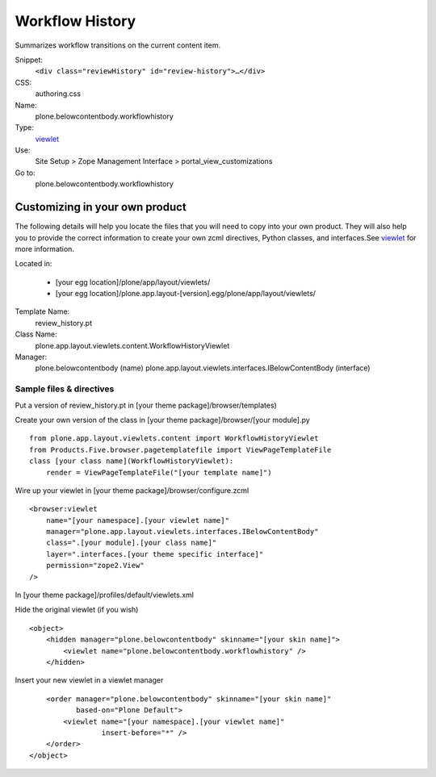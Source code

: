 Workflow History
================

Summarizes workflow transitions on the current content item.

Snippet:
    ``<div class="reviewHistory" id="review-history">…</div>``
CSS:
    authoring.css
Name:
    plone.belowcontentbody.workflowhistory
Type:
    `viewlet <http://plone.org/documentation/manual/theme-reference/elements/elements/viewlet>`_

Use:
    Site Setup > Zope Management Interface >
    portal\_view\_customizations
Go to:
    plone.belowcontentbody.workflowhistory

Customizing in your own product
-------------------------------

The following details will help you locate the files that you will need
to copy into your own product. They will also help you to provide the
correct information to create your own zcml directives, Python classes,
and interfaces.See
`viewlet <http://plone.org/documentation/manual/theme-reference/elements/elements/viewlet>`_
for more information.

Located in:

    -  [your egg location]/plone/app/layout/viewlets/
    -  [your egg
       location]/plone.app.layout-[version].egg/plone/app/layout/viewlets/

Template Name:
    review\_history.pt
Class Name:
    plone.app.layout.viewlets.content.WorkflowHistoryViewlet
Manager:
    plone.belowcontentbody (name)
    plone.app.layout.viewlets.interfaces.IBelowContentBody (interface)

Sample files & directives
~~~~~~~~~~~~~~~~~~~~~~~~~

Put a version of review\_history.pt in [your theme
package]/browser/templates)

Create your own version of the class in [your theme
package]/browser/[your module].py

::

    from plone.app.layout.viewlets.content import WorkflowHistoryViewlet
    from Products.Five.browser.pagetemplatefile import ViewPageTemplateFile
    class [your class name](WorkflowHistoryViewlet):
        render = ViewPageTemplateFile("[your template name]")

Wire up your viewlet in [your theme package]/browser/configure.zcml

::

    <browser:viewlet
        name="[your namespace].[your viewlet name]"
        manager="plone.app.layout.viewlets.interfaces.IBelowContentBody"
        class=".[your module].[your class name]"
        layer=".interfaces.[your theme specific interface]"
        permission="zope2.View"
    />

In [your theme package]/profiles/default/viewlets.xml

Hide the original viewlet (if you wish)

::

    <object>
        <hidden manager="plone.belowcontentbody" skinname="[your skin name]">
            <viewlet name="plone.belowcontentbody.workflowhistory" />
        </hidden>

Insert your new viewlet in a viewlet manager

::

        <order manager="plone.belowcontentbody" skinname="[your skin name]"
               based-on="Plone Default">
            <viewlet name="[your namespace].[your viewlet name]"
                     insert-before="*" />
        </order>
    </object>

